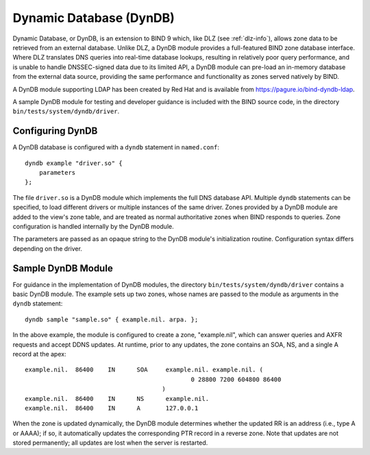 .. 
   Copyright (C) Internet Systems Consortium, Inc. ("ISC")
   
   This Source Code Form is subject to the terms of the Mozilla Public
   License, v. 2.0. If a copy of the MPL was not distributed with this
   file, you can obtain one at https://mozilla.org/MPL/2.0/.
   
   See the COPYRIGHT file distributed with this work for additional
   information regarding copyright ownership.

.. _dyndb-info:

Dynamic Database (DynDB)
------------------------

Dynamic Database, or DynDB, is an extension to BIND 9 which, like DLZ (see
:ref:`dlz-info`), allows zone data to be retrieved from an external
database. Unlike DLZ, a DynDB module provides a full-featured BIND zone
database interface. Where DLZ translates DNS queries into real-time
database lookups, resulting in relatively poor query performance, and is
unable to handle DNSSEC-signed data due to its limited API, a DynDB
module can pre-load an in-memory database from the external data source,
providing the same performance and functionality as zones served
natively by BIND.

A DynDB module supporting LDAP has been created by Red Hat and is
available from https://pagure.io/bind-dyndb-ldap.

A sample DynDB module for testing and developer guidance is included
with the BIND source code, in the directory
``bin/tests/system/dyndb/driver``.

Configuring DynDB
~~~~~~~~~~~~~~~~~

A DynDB database is configured with a ``dyndb`` statement in
``named.conf``:

::

       dyndb example "driver.so" {
           parameters
       };


The file ``driver.so`` is a DynDB module which implements the full DNS
database API. Multiple ``dyndb`` statements can be specified, to load
different drivers or multiple instances of the same driver. Zones
provided by a DynDB module are added to the view's zone table, and are
treated as normal authoritative zones when BIND responds to
queries. Zone configuration is handled internally by the DynDB module.

The parameters are passed as an opaque string to the DynDB module's
initialization routine. Configuration syntax differs depending on
the driver.

Sample DynDB Module
~~~~~~~~~~~~~~~~~~~

For guidance in the implementation of DynDB modules, the directory
``bin/tests/system/dyndb/driver`` contains a basic DynDB module. The
example sets up two zones, whose names are passed to the module as
arguments in the ``dyndb`` statement:

::

       dyndb sample "sample.so" { example.nil. arpa. };


In the above example, the module is configured to create a zone,
"example.nil", which can answer queries and AXFR requests and accept
DDNS updates. At runtime, prior to any updates, the zone contains an
SOA, NS, and a single A record at the apex:

::

    example.nil.  86400    IN      SOA     example.nil. example.nil. (
                                                  0 28800 7200 604800 86400
                                          )
    example.nil.  86400    IN      NS      example.nil.
    example.nil.  86400    IN      A       127.0.0.1


When the zone is updated dynamically, the DynDB module determines
whether the updated RR is an address (i.e., type A or AAAA); if so,
it automatically updates the corresponding PTR record in a reverse
zone. Note that updates are not stored permanently; all updates are lost when the
server is restarted.
